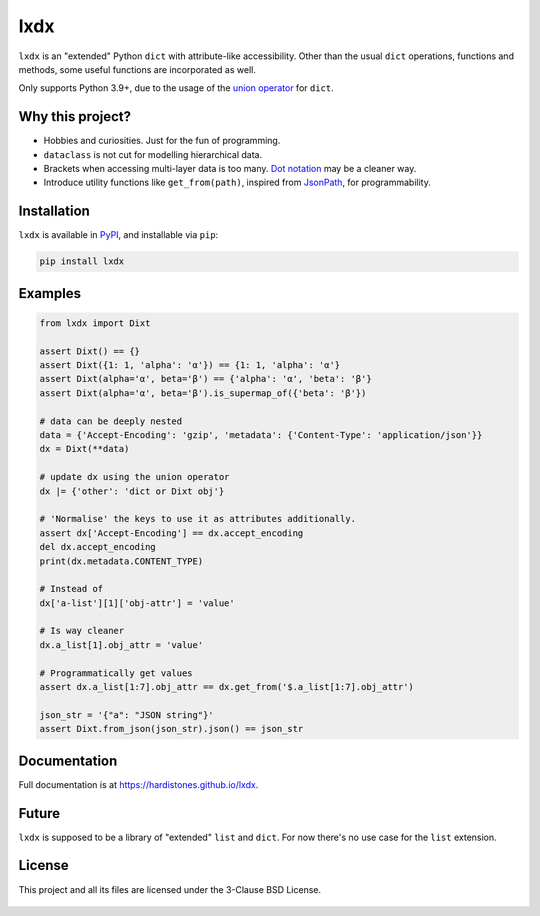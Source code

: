 lxdx
====

``lxdx`` is an "extended" Python ``dict`` with attribute-like accessibility.
Other than the usual ``dict`` operations, functions and methods,
some useful functions are incorporated as well.

Only supports Python 3.9+, due to the usage of the `union operator`__ for ``dict``.

Why this project?
-----------------
* Hobbies and curiosities. Just for the fun of programming.
* ``dataclass`` is not cut for modelling hierarchical data.
* Brackets when accessing multi-layer data is too many. `Dot notation`__ may be a cleaner way.
* Introduce utility functions like ``get_from(path)``, inspired from `JsonPath`__, for programmability.

Installation
------------
``lxdx`` is available in `PyPI <https://pypi.org/project/lxdx>`_, and installable via ``pip``:

.. code-block::

    pip install lxdx


Examples
--------
.. code-block:: python

    from lxdx import Dixt

    assert Dixt() == {}
    assert Dixt({1: 1, 'alpha': 'α'}) == {1: 1, 'alpha': 'α'}
    assert Dixt(alpha='α', beta='β') == {'alpha': 'α', 'beta': 'β'}
    assert Dixt(alpha='α', beta='β').is_supermap_of({'beta': 'β'})

    # data can be deeply nested
    data = {'Accept-Encoding': 'gzip', 'metadata': {'Content-Type': 'application/json'}}
    dx = Dixt(**data)

    # update dx using the union operator
    dx |= {'other': 'dict or Dixt obj'}

    # 'Normalise' the keys to use it as attributes additionally.
    assert dx['Accept-Encoding'] == dx.accept_encoding
    del dx.accept_encoding
    print(dx.metadata.CONTENT_TYPE)

    # Instead of
    dx['a-list'][1]['obj-attr'] = 'value'

    # Is way cleaner
    dx.a_list[1].obj_attr = 'value'

    # Programmatically get values
    assert dx.a_list[1:7].obj_attr == dx.get_from('$.a_list[1:7].obj_attr')

    json_str = '{"a": "JSON string"}'
    assert Dixt.from_json(json_str).json() == json_str

Documentation
-------------
Full documentation is at https://hardistones.github.io/lxdx.

Future
------
``lxdx`` is supposed to be a library of "extended" ``list`` and ``dict``. For now there's no use case for the ``list`` extension.

License
-------
This project and all its files are licensed under the 3-Clause BSD License.

    .. include:: LICENSE


.. References
.. __: https://www.python.org/dev/peps/pep-0584
.. __: https://en.wikipedia.org/wiki/Property_(programming)#Dot_notation
.. __: https://github.com/json-path/JsonPath
